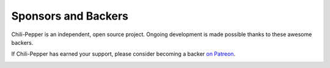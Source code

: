 ====================
Sponsors and Backers
====================

Chili-Pepper is an independent, open source project.  Ongoing development is made possible thanks to these awesome backers.

If Chili-Pepper has earned your support, please consider becoming a backer `on Patreon <https://www.patreon.com/chili_pepper>`_.

.. image:: https://c5.patreon.com/external/logo/become_a_patron_button.png
    :alt: Become a Supporter of Chili-Pepper
    :target: https://www.patreon.com/chili_pepper
    :height: 40px
